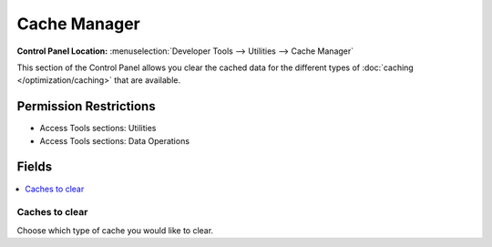 Cache Manager
=============

.. rst-class:: cp-path

**Control Panel Location:** :menuselection:`Developer Tools --> Utilities --> Cache Manager`

.. Overview

This section of the Control Panel allows you clear the cached data for the
different types of :doc:`caching </optimization/caching>` that are available.

.. Screenshot (optional)

.. Permissions

Permission Restrictions
-----------------------

* Access Tools sections: Utilities
* Access Tools sections: Data Operations

Fields
------

.. contents::
  :local:
  :depth: 1

.. Each Field

Caches to clear
~~~~~~~~~~~~~~~

Choose which type of cache you would like to clear.

